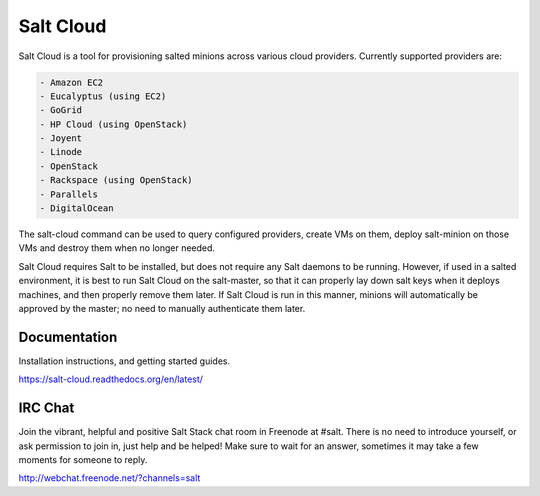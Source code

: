 ==========
Salt Cloud
==========

Salt Cloud is a tool for provisioning salted minions across various cloud
providers. Currently supported providers are:

.. code-block:: yaml

    - Amazon EC2
    - Eucalyptus (using EC2)
    - GoGrid
    - HP Cloud (using OpenStack)
    - Joyent
    - Linode
    - OpenStack
    - Rackspace (using OpenStack)
    - Parallels
    - DigitalOcean

The salt-cloud command can be used to query configured providers, create VMs on
them, deploy salt-minion on those VMs and destroy them when no longer needed.

Salt Cloud requires Salt to be installed, but does not require any Salt daemons
to be running. However, if used in a salted environment, it is best to run Salt
Cloud on the salt-master, so that it can properly lay down salt keys when it
deploys machines, and then properly remove them later. If Salt Cloud is run in
this manner, minions will automatically be approved by the master; no need to
manually authenticate them later.

Documentation
=============

Installation instructions, and getting started guides.

https://salt-cloud.readthedocs.org/en/latest/

IRC Chat
========

Join the vibrant, helpful and positive Salt Stack chat room in Freenode at
#salt. There is no need to introduce yourself, or ask permission to join in,
just help and be helped! Make sure to wait for an answer, sometimes it may take
a few moments for someone to reply.

http://webchat.freenode.net/?channels=salt
